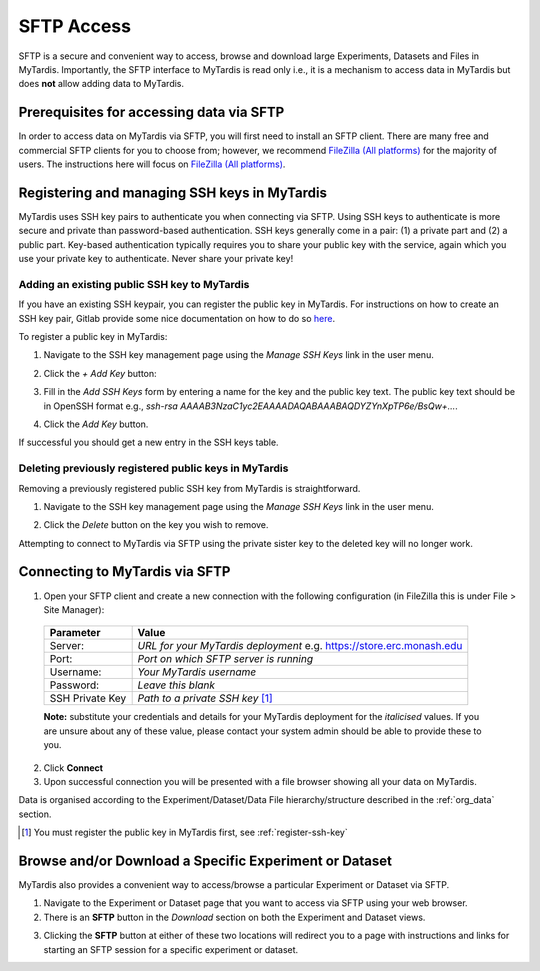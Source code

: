 ===========
SFTP Access
===========

SFTP is a secure and convenient way to access, browse and download large
Experiments, Datasets and Files in MyTardis. Importantly, the SFTP interface to
MyTardis is read only i.e., it is a mechanism to access data in MyTardis but
does **not** allow adding data to MyTardis.

Prerequisites for accessing data via SFTP
-----------------------------------------

In order to access data on MyTardis via SFTP, you will first need to install an
SFTP client. There are many free and commercial SFTP clients for you to choose
from; however, we recommend `FileZilla (All platforms) <https://filezilla-project.org/>`_ for the majority of users. The
instructions here will focus on `FileZilla (All platforms) <https://filezilla-project.org/>`_.

.. _register-ssh-key:

Registering and managing SSH keys in MyTardis
---------------------------------------------

MyTardis uses SSH key pairs to authenticate you when connecting via SFTP. Using
SSH keys to authenticate is more secure and private than password-based
authentication. SSH keys generally come in a pair: (1) a private part and (2) a
public part. Key-based authentication typically requires you to share your
public key with the service, again which you use your private key to
authenticate. Never share your private key!

.. _add-ssh-key:

Adding an existing public SSH key to MyTardis
^^^^^^^^^^^^^^^^^^^^^^^^^^^^^^^^^^^^^^^^^^^^^
If you have an existing SSH keypair, you can register the public key in
MyTardis. For instructions on how to create an SSH key pair, Gitlab provide
some nice documentation on how to do so `here
<https://gitlab.com/help/ssh/README.md#generating-a-new-ssh-key-pair>`_.

To register a public key in MyTardis:

1. Navigate to the SSH key management page using the `Manage SSH Keys` link in
   the user menu.

.. image:: ../images/userguide/manage_ssh_keys_menu.png
    :width: 250px
    :align: center

2. Click the `+ Add Key` button:

.. image:: ../images/userguide/add_key_button.png

3. Fill in the `Add SSH Keys` form by entering a name for the key and the
   public key text. The public key text should be in OpenSSH format e.g., `ssh-rsa
   AAAAB3NzaC1yc2EAAAADAQABAAABAQDYZYnXpTP6e/BsQw+...`.

.. image:: ../images/userguide/add_key_form.png

4. Click the `Add Key` button.

If successful you should get a new entry in the SSH keys table.

.. image:: ../images/userguide/ssh_keys.png

.. _delete-ssh-key:

Deleting previously registered public keys in MyTardis
^^^^^^^^^^^^^^^^^^^^^^^^^^^^^^^^^^^^^^^^^^^^^^^^^^^^^^
Removing a previously registered public SSH key from MyTardis is
straightforward.

1. Navigate to the SSH key management page using the `Manage SSH Keys` link in
   the user menu.

.. image:: ../images/userguide/manage_ssh_keys_menu.png
    :width: 250px
    :align: center

2. Click the `Delete` button on the key you wish to remove.

.. image:: ../images/userguide/delete_ssh_key.png

Attempting to connect to MyTardis via SFTP using the private sister key to the
deleted key will no longer work.


Connecting to MyTardis via SFTP
-------------------------------
1. Open your SFTP client and create a new connection with the following
   configuration (in FileZilla this is under File > Site Manager):

  +-------------+-----------------------------------------+
  | Parameter   | Value                                   |
  +=============+=========================================+
  | Server:     | *URL for your MyTardis deployment*      |
  |             | e.g. `<https://store.erc.monash.edu>`_  |
  +-------------+-----------------------------------------+
  | Port:       | *Port on which SFTP server is running*  |
  +-------------+-----------------------------------------+
  | Username:   | *Your MyTardis username*                |
  +-------------+-----------------------------------------+
  | Password:   | *Leave this blank*                      |
  +-------------+-----------------------------------------+
  | SSH Private | *Path to a private SSH key* [1]_        |
  | Key         |                                         |
  +-------------+-----------------------------------------+

  **Note:** substitute your credentials and details for your MyTardis
  deployment for the *italicised* values. If you are unsure about any of these
  value, please contact your system admin should be able to provide these to
  you.

2. Click **Connect**
3. Upon successful connection you will be presented with a file browser showing
   all your data on MyTardis.

Data is organised according to the Experiment/Dataset/Data File
hierarchy/structure described in the :ref:`org_data` section.

.. [1] You must register the public key in MyTardis first, see
       :ref:`register-ssh-key`

Browse and/or Download a Specific Experiment or Dataset
-------------------------------------------------------
MyTardis also provides a convenient way to access/browse a particular
Experiment or Dataset via SFTP.

1. Navigate to the Experiment or Dataset page that you want to access via SFTP
   using your web browser.
#. There is an **SFTP** button in the *Download* section on both the Experiment
   and Dataset views.

.. image:: ../images/userguide/sftp_buttons.png

3. Clicking the **SFTP** button at either of these two locations will redirect
   you to a page with instructions and links for starting an SFTP session for a
   specific experiment or dataset.
